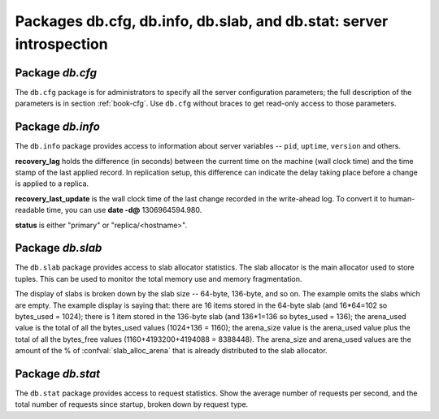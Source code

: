 -------------------------------------------------------------------------------
                            Packages db.cfg, db.info, db.slab, and db.stat: server introspection
-------------------------------------------------------------------------------

=====================================================================
                         Package `db.cfg`
=====================================================================

.. module:: db.cfg

The ``db.cfg`` package is for administrators to specify all the server
configuration parameters; the full description of the parameters is in
section :ref:`book-cfg`. Use ``db.cfg`` without braces to get read-only
access to those parameters.

.. data:: db.cfg

    .. code-block:: lua

        bee> db.cfg
        ---
        - too_long_threshold: 0.5
          slab_alloc_factor: 1.1
          slab_alloc_minimal: 64
          background: false
          slab_alloc_arena: 1
          log_level: 5
          ...
        ...

=====================================================================
                         Package `db.info`
=====================================================================

.. module:: db.info

The ``db.info`` package provides access to information about server variables
-- ``pid``, ``uptime``, ``version`` and others.

**recovery_lag** holds the difference (in seconds) between the current time on
the machine (wall clock time) and the time stamp of the last applied record.
In replication setup, this difference can indicate the delay taking place
before a change is applied to a replica.

**recovery_last_update** is the wall clock time of the last change recorded in
the write-ahead log. To convert it to human-readable time,
you can use **date -d@** 1306964594.980.

**status** is either "primary" or "replica/<hostname>".

.. function:: db.info()

    Since ``db.info`` contents are dynamic, it's not possible to iterate over
    keys with the Lua ``pairs()`` function. For this purpose, ``db.info()``
    builds and returns a Lua table with all keys and values provided in the
    package.

    :return: keys and values in the package.
    :rtype:  table

    .. code-block:: yaml

        bee> db.info()
        ---
        - server:
            lsn: 158
            ro: false
            uuid: 75967704-0115-47c2-9d03-bd2bdcc60d64
            id: 1
          pid: 32561
          version: 1.6.4-411-gcff798b
          snapshot_pid: 0
          status: running
          vclock: {1: 158}
          replication:
            status: off
          uptime: 2778
        ...

.. data:: status
          pid
          version
          ...

    .. code-block:: lua

        bee> db.info.pid
        ---
        - 1747
        ...
        bee> db.info.logger_pid
        ---
        - 1748
        ...
        bee> db.info.version
        ---
        - 1.6.4-411-gcff798b
        ...
        bee> db.info.uptime
        ---
        - 3672
        ...
        bee> db.info.status
        ---
        - running
        ...
        bee> db.info.recovery_lag
        ---
        - 0.000
        ...
        bee> db.info.recovery_last_update
        ---
        - 1306964594.980
        ...
        bee> db.info.snapshot_pid
        ---
        - 0
        ...

=====================================================================
                         Package `db.slab`
=====================================================================

.. module:: db.slab

The ``db.slab`` package provides access to slab allocator statistics. The
slab allocator is the main allocator used to store tuples. This can be used
to monitor the total memory use and memory fragmentation.

The display of slabs is broken down by the slab size -- 64-byte, 136-byte,
and so on. The example omits the slabs which are empty. The example display
is saying that: there are 16 items stored in the 64-byte slab (and 16*64=102
so bytes_used = 1024); there is 1 item stored in the 136-byte slab
(and 136*1=136 so bytes_used = 136); the arena_used value is the total of all
the bytes_used values (1024+136 = 1160); the arena_size value is the arena_used
value plus the total of all the bytes_free values (1160+4193200+4194088 = 8388448).
The arena_size and arena_used values are the amount of the % of
:confval:`slab_alloc_arena` that is already distributed to the slab allocator.

.. data:: slab

    .. code-block:: lua

        bee> db.slab.info().arena_used
        ---
        - 4194304
        ...
        bee> db.slab.info().arena_size
        ---
        - 104857600
        ...
        bee> db.slab.info().slabs
        ---
        - - {mem_free: 9320, mem_used: 6976, 'item_count': 109,
            'item_size': 64, 'slab_count': 1, 'slab_size': 16384}
          - {mem_free: 16224, mem_used: 72, 'item_count': 1,
            'item_size': 72, 'slab_count': 1,'slab_size': 16384}
        etc.
        ...
        bee> db.slab.info().slabs[1]
        ---
        - {mem_free: 9320, mem_used: 6976, 'item_count': 109,
          'item_size': 64, 'slab_count': 1, 'slab_size': 16384}
        ...

=====================================================================
                         Package `db.stat`
=====================================================================

.. module:: db.stat

The ``db.stat`` package provides access to request statistics. Show the
average number of requests per second, and the total number of requests
since startup, broken down by request type.

.. data:: db.stat

    .. code-block:: lua

        bee> db.stat, type(db.stat) -- a virtual table
        ---
        - []
        - table
        ...
        bee> db.stat() -- the full contents of the table
        ---
        - DELETE:
            total: 48902544
            rps: 147
          EVAL:
            total: 0
            rps: 0
          SELECT:
            total: 388322317
            rps: 1246
          REPLACE:
            total: 4
            rps: 0
          INSERT:
            total: 48207694
            rps: 139
          AUTH:
            total: 0
            rps: 0
          CALL:
            total: 8
            rps: 0
          UPDATE:
            total: 743350520
            rps: 1874
        ...
        bee> db.stat().DELETE -- a selected item of the table
        ---
        - total: 48902544
          rps: 0
        ...

